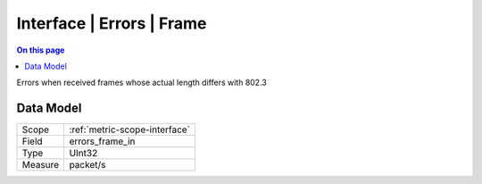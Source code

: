 .. _metric-type-interface-errors-frame:

==========================
Interface | Errors | Frame
==========================
.. contents:: On this page
    :local:
    :backlinks: none
    :depth: 1
    :class: singlecol

Errors when received frames whose actual length differs with 802.3 

Data Model
----------

======= ==================================================
Scope   :ref:`metric-scope-interface`
Field   errors_frame_in
Type    UInt32
Measure packet/s
======= ==================================================

